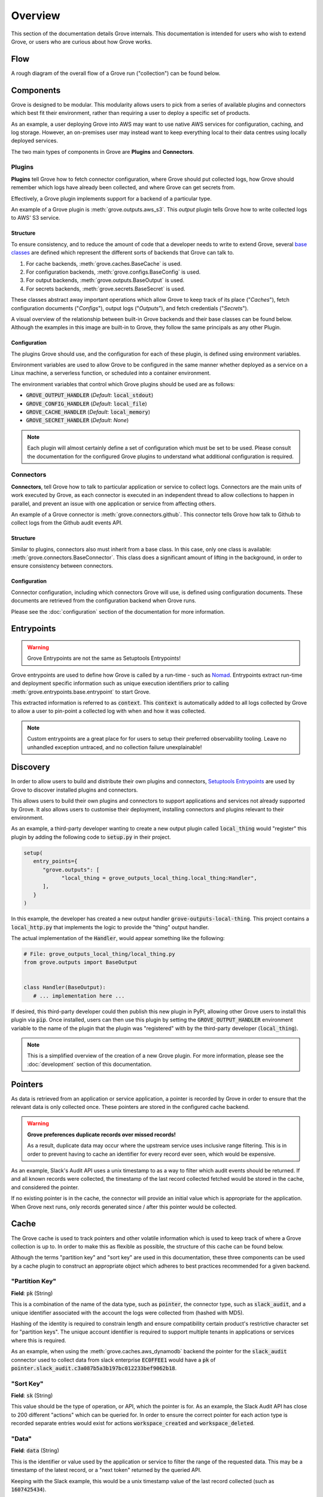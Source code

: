 .. _Nomad: https://www.nomadproject.io/
.. _PyPI: https://pypi.org/
.. _Base Classes: https://docs.python.org/3/library/abc.html
.. _Setuptools Entrypoints: https://setuptools.pypa.io/en/latest/userguide/entry_point.html

Overview
=========

This section of the documentation details Grove internals. This documentation is intended
for users who wish to extend Grove, or users who are curious about how Grove works.

Flow
----

A rough diagram of the overall flow of a Grove run ("collection") can be found below.

.. image:: static/flow.png
   :alt: Overall flow of a Grove collection
   :align: center

Components
----------

Grove is designed to be modular. This modularity allows users to pick from a series of
available plugins and connectors which best fit their environment, rather than requiring
a user to deploy a specific set of products.

As an example, a user deploying Grove into AWS may want to use native AWS services for
configuration, caching, and log storage. However, an on-premises user may instead want
to keep everything local to their data centres using locally deployed services.

The two main types of components in Grove are **Plugins** and **Connectors**.

Plugins
~~~~~~~

**Plugins** tell Grove how to fetch connector configuration, where Grove should put
collected logs, how Grove should remember which logs have already been collected, and
where Grove can get secrets from.

Effectively, a Grove plugin implements support for a backend of a particular type.

An example of a Grove plugin is :meth:`grove.outputs.aws_s3`. This *output* plugin tells
Grove how to write collected logs to AWS' S3 service.

Structure
^^^^^^^^^

To ensure consistency, and to reduce the amount of code that a developer needs to write
to extend Grove, several `base classes`_ are defined which represent the different sorts
of backends that Grove can talk to.

#. For cache backends, :meth:`grove.caches.BaseCache` is used.
#. For configuration backends, :meth:`grove.configs.BaseConfig` is used.
#. For output backends, :meth:`grove.outputs.BaseOutput` is used.
#. For secrets backends, :meth:`grove.secrets.BaseSecret` is used.

These classes abstract away important operations which allow Grove to keep track of its
place ("*Caches*"), fetch configuration documents ("*Configs*"), output logs
("*Outputs*"), and fetch credentials ("*Secrets*").

A visual overview of the relationship between built-in Grove backends and their
base classes can be found below. Although the examples in this image are built-in
to Grove, they follow the same principals as any other Plugin.

.. image:: static/plugin_structure.png
   :alt: Grove Module Overview
   :align: center

Configuration
^^^^^^^^^^^^^

The plugins Grove should use, and the configuration for each of these plugin, is defined
using  environment variables.

Environment variables are used to allow Grove to be configured in the same manner whether
deployed as a service on a Linux machine, a serverless function, or scheduled into a
container environment.

The environment variables that control which Grove plugins should be used are as follows:

* :code:`GROVE_OUTPUT_HANDLER` (*Default*: :code:`local_stdout`)
* :code:`GROVE_CONFIG_HANDLER` (*Default*: :code:`local_file`)
* :code:`GROVE_CACHE_HANDLER`  (*Default*: :code:`local_memory`)
* :code:`GROVE_SECRET_HANDLER` (*Default*: *None*)

.. note::
   Each plugin will almost certainly define a set of configuration which must be set
   to be used. Please consult the documentation for the configured Grove plugins to
   understand what additional configuration is required.

Connectors
~~~~~~~~~~

**Connectors**, tell Grove how to talk to particular application or service to collect
logs. Connectors are the main units of work executed by Grove, as each connector is
executed in an independent thread to allow collections to happen in parallel, and
prevent an issue with one application or service from affecting others.

An example of a Grove connector is :meth:`grove.connectors.github`. This connector tells
Grove how talk to Github to collect logs from the Github audit events API.

Structure
^^^^^^^^^

Similar to plugins, connectors also must inherit from a base class. In this case, only
one class is available: :meth:`grove.connectors.BaseConnector`. This class does a
significant amount of lifting in the background, in order to ensure consistency between
connectors.

Configuration
^^^^^^^^^^^^^

Connector configuration, including which connectors Grove will use, is defined using
configuration documents. These documents are retrieved from the configuration backend
when Grove runs.

Please see the :doc:`configuration` section of the documentation for more information.

Entrypoints
-----------

.. warning::
   Grove Entrypoints are not the same as Setuptools Entrypoints!

Grove entrypoints are used to define how Grove is called by a run-time - such as `Nomad`_.
Entrypoints extract run-time and deployment specific information such as unique
execution identifiers prior to calling :meth:`grove.entrypoints.base.entrypoint` to
start Grove.

This extracted information is referred to as :code:`context`. This :code:`context` is
automatically added to all logs collected by Grove to allow a user to pin-point a
collected log with when and how it was collected.

.. note::
   Custom entrypoints are a great place for for users to setup their preferred
   observability tooling. Leave no unhandled exception untraced, and no collection
   failure unexplainable!

Discovery
---------

In order to allow users to build and distribute their own plugins and connectors,
`Setuptools Entrypoints`_ are used by Grove to discover installed plugins and connectors.

This allows users to build their own plugins and connectors to support applications
and services not already supported by Grove. It also allows users to customise their
deployment, installing connectors and plugins relevant to their environment.

As an example, a third-party developer wanting to create a new output plugin called
:code:`local_thing` would "register" this plugin by adding the following code to 
:code:`setup.py` in their project.

.. code-block:: python

   setup(
      entry_points={
         "grove.outputs": [
               "local_thing = grove_outputs_local_thing.local_thing:Handler",
         ],
      }
   )

In this example, the developer has created a new output handler
:code:`grove-outputs-local-thing`. This project contains a :code:`local_http.py` that
implements the logic to provide the "thing" output handler.

The actual implementation of the :code:`Handler`, would appear something like the 
following:

.. code-block:: python

   # File: grove_outputs_local_thing/local_thing.py
   from grove.outputs import BaseOutput


   class Handler(BaseOutput):
      # ... implementation here ...

If desired, this third-party developer could then publish this new plugin in PyPI,
allowing other Grove users to install this plugin via :code:`pip`. Once installed,
users can then use this plugin by setting the :code:`GROVE_OUTPUT_HANDLER` environment
variable to the name of the plugin that the plugin was "registered" with by the
third-party developer (:code:`local_thing`).

.. Note::
   This is a simplified overview of the creation of a new Grove plugin. For more
   information, please see the :doc:`development` section of this documentation.

Pointers
--------

As data is retrieved from an application or service application, a pointer is
recorded by Grove in order to ensure that the relevant data is only collected once.
These pointers are stored in the configured cache backend.

.. Warning::

   **Grove preferences duplicate records over missed records!**
   
   As a result, duplicate data may occur where the upstream service uses inclusive range
   filtering. This is in order to prevent having to cache an identifier for every record
   ever seen, which would be expensive.

As an example, Slack's Audit API uses a unix timestamp to as a way to filter which
audit events should be returned. If and all known records were collected, the timestamp
of the last record collected fetched would be stored in the cache, and considered the
pointer.

If no existing pointer is in the cache, the connector will provide an initial value
which is appropriate for the application. When Grove next runs, only records generated
since / after this pointer would be collected.

.. image:: static/pointers.png
   :width: 384
   :alt: How pointers are used.
   :align: center

Cache
-----

The Grove cache is used to track pointers and other volatile information which is used to
keep track of where a Grove collection is up to. In order to make this as flexible as
possible, the structure of this cache can be found below.

Although the terms "partition key" and "sort key" are used in this documentation, these
three components can be used by a cache plugin to construct an appropriate object which
adheres to best practices recommended for a given backend.

"Partition Key"
~~~~~~~~~~~~~~~

**Field**: :code:`pk` (String)

This is a combination of the name of the data type, such as :code:`pointer`, the
connector type, such as :code:`slack_audit`, and a unique identifier associated with the
account the logs were collected from (hashed with MD5).

Hashing of the identity is required to constrain length and ensure compatibility certain
product's restrictive character set for "partition keys". The unique account identifier
is required to support multiple tenants in applications or services where this is
required.

As an example, when using the :meth:`grove.caches.aws_dynamodb` backend the pointer for
the :code:`slack_audit` connector used to collect data from slack enterprise
:code:`EC0FFEE1` would have a :code:`pk` of
:code:`pointer.slack_audit.c3a087b5a3b197bc012233bef9062b18`.

"Sort Key"
~~~~~~~~~~

**Field**: :code:`sk` (String)

This value should be the type of operation, or API, which the pointer is for. As an
example, the Slack Audit API has close to 200 different "actions" which can be queried
for. In order to ensure the correct pointer for each action type is recorded separate
entries would exist for actions :code:`workspace_created` and :code:`workspace_deleted`.

"Data"
~~~~~~

**Field**: :code:`data` (String)

This is the identifier or value used by the application or service to filter the range
of the requested data. This may be a timestamp of the latest record, or a "next token"
returned by the queried API.

Keeping with the Slack example, this would be a unix timestamp value of the last record
collected (such as :code:`1607425434`).

Example
~~~~~~~

An example of what data in AWS' DyanmoDB would look like in this model has been included
below for completeness:

.. list-table:: Cache table created by :meth:`grove.caches.aws_dynamodb`
   :widths: 50 25 25
   :header-rows: 1

   * - pk
     - sk
     - data
   * - pointer.slack_audit.c3a087b5a3b197bc012233bef9062b18
     - workspace_created
     - 1607425434
   * - pointer.slack_audit.c3a087b5a3b197bc012233bef9062b18
     - workspace_deleted
     - 1607421111
   * - pointer.slack_audit.c3a087b5a3b197bc012233bef9062b18
     - emoji_added
     - 1607423333

Output
------

Grove is designed to allow support for outputting collected logs to arbitrary locations.
While some users may want collected logs to be written directly to a local filesystem,
others may want to write logs to AWS' S3, or perhaps sent over HTTP to an external
service.

In order to support these use cases, Grove allows the user to define an "output handler"
to use when outputting collected logs.

This handler handler may be built into Grove, or defined by a third-party plugin.
Additionally, if no suitable existing output handlers exist for a use case, custom
plugins can be written to output collected logs in the way required.

Format
~~~~~~

.. Note::
   Third-party output plugins may not output logs in this same format! This format has
   been used to simplify ingestion and processing by systems which consume Grove output.

The preferred and default output format for collected logs is Gzipped NDJSON (new-line
delimited JSON). Log entries from a given collection are written to the same file,
with each entry separated by new-line characters.

An example of an NDJSON file output by Grove, after decompression, can be found below:

.. code-block:: json

   {"id": "0001", "name": "Example One", "_grove": {}}
   {"id": "0002", "name": "Example One", "_grove": {}}
   {"id": "0003", "name": "Example One", "_grove": {}}
   {"id": "0003", "name": "Example Two", "_grove": {}}

